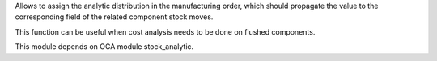 Allows to assign the analytic distribution in the manufacturing order, which should
propagate the value to the corresponding field of the related component stock moves.

This function can be useful when cost analysis needs to be done on flushed components.

This module depends on OCA module stock_analytic.
